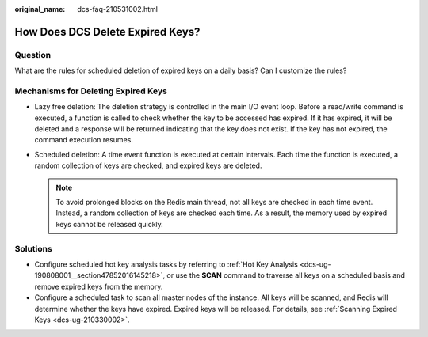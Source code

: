 :original_name: dcs-faq-210531002.html

.. _dcs-faq-210531002:

How Does DCS Delete Expired Keys?
=================================

Question
--------

What are the rules for scheduled deletion of expired keys on a daily basis? Can I customize the rules?

Mechanisms for Deleting Expired Keys
------------------------------------

-  Lazy free deletion: The deletion strategy is controlled in the main I/O event loop. Before a read/write command is executed, a function is called to check whether the key to be accessed has expired. If it has expired, it will be deleted and a response will be returned indicating that the key does not exist. If the key has not expired, the command execution resumes.
-  Scheduled deletion: A time event function is executed at certain intervals. Each time the function is executed, a random collection of keys are checked, and expired keys are deleted.

   .. note::

      To avoid prolonged blocks on the Redis main thread, not all keys are checked in each time event. Instead, a random collection of keys are checked each time. As a result, the memory used by expired keys cannot be released quickly.

Solutions
---------

-  Configure scheduled hot key analysis tasks by referring to :ref:`Hot Key Analysis <dcs-ug-190808001__section47852016145218>`, or use the **SCAN** command to traverse all keys on a scheduled basis and remove expired keys from the memory.
-  Configure a scheduled task to scan all master nodes of the instance. All keys will be scanned, and Redis will determine whether the keys have expired. Expired keys will be released. For details, see :ref:`Scanning Expired Keys <dcs-ug-210330002>`.
